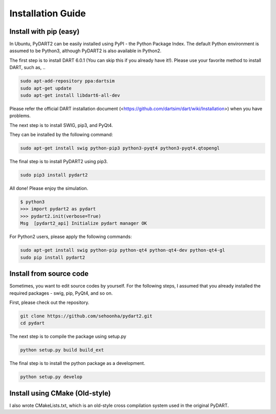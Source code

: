 Installation Guide
===================================

Install with pip (easy)
----------------------------------
In Ubuntu, PyDART2 can be easily installed using PyPI - the Python Package
Index.
The default Python environment is assumed to be Python3, although PyDART2 is also available in Python2.

The first step is to install DART 6.0.1 (You can skip this if you already have it!).
Please use your favorite method to install DART, such as, ..

.. code-block:: bash

   sudo apt-add-repository ppa:dartsim
   sudo apt-get update
   sudo apt-get install libdart6-all-dev


Please refer the official DART installation document
(<https://github.com/dartsim/dart/wiki/Installation>)
when you have problems.


The next step is to install SWIG, pip3, and PyQt4.

They can be installed by the following command:

.. code-block:: bash

   sudo apt-get install swig python-pip3 python3-pyqt4 python3-pyqt4.qtopengl


The final step is to install PyDART2 using pip3.

.. code-block:: bash

   sudo pip3 install pydart2

All done! Please enjoy the simulation.

.. code-block:: bash

   $ python3
   >>> import pydart2 as pydart
   >>> pydart2.init(verbose=True)
   Msg  [pydart2_api] Initialize pydart manager OK

For Python2 users, please apply the following commands:

.. code-block:: bash

   sudo apt-get install swig python-pip python-qt4 python-qt4-dev python-qt4-gl
   sudo pip install pydart2



Install from source code
----------------------------------
Sometimes, you want to edit source codes by yourself.
For the following steps, I assumed that you already installed the required
packages - swig, pip, PyQt4, and so on.

First, please check out the repository.

.. code-block:: bash

   git clone https://github.com/sehoonha/pydart2.git
   cd pydart

The next step is to compile the package using setup.py

.. code-block:: bash

    python setup.py build build_ext

The final step is to install the python package as a development.

.. code-block:: bash

    python setup.py develop


Install using CMake (Old-style)
----------------------------------
I also wrote CMakeLists.txt, which is an old-style cross compilation system
used in the original PyDART.

